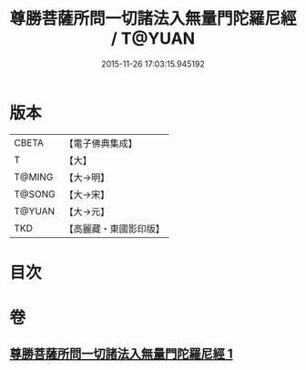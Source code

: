 #+TITLE: 尊勝菩薩所問一切諸法入無量門陀羅尼經 / T@YUAN
#+DATE: 2015-11-26 17:03:15.945192
* 版本
 |     CBETA|【電子佛典集成】|
 |         T|【大】     |
 |    T@MING|【大→明】   |
 |    T@SONG|【大→宋】   |
 |    T@YUAN|【大→元】   |
 |       TKD|【高麗藏・東國影印版】|

* 目次
* 卷
** [[file:KR6j0573_001.txt][尊勝菩薩所問一切諸法入無量門陀羅尼經 1]]
